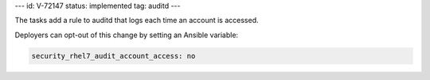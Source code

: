 ---
id: V-72147
status: implemented
tag: auditd
---

The tasks add a rule to auditd that logs each time an account is accessed.

Deployers can opt-out of this change by setting an Ansible variable:

.. code-block:: yaml

    security_rhel7_audit_account_access: no
